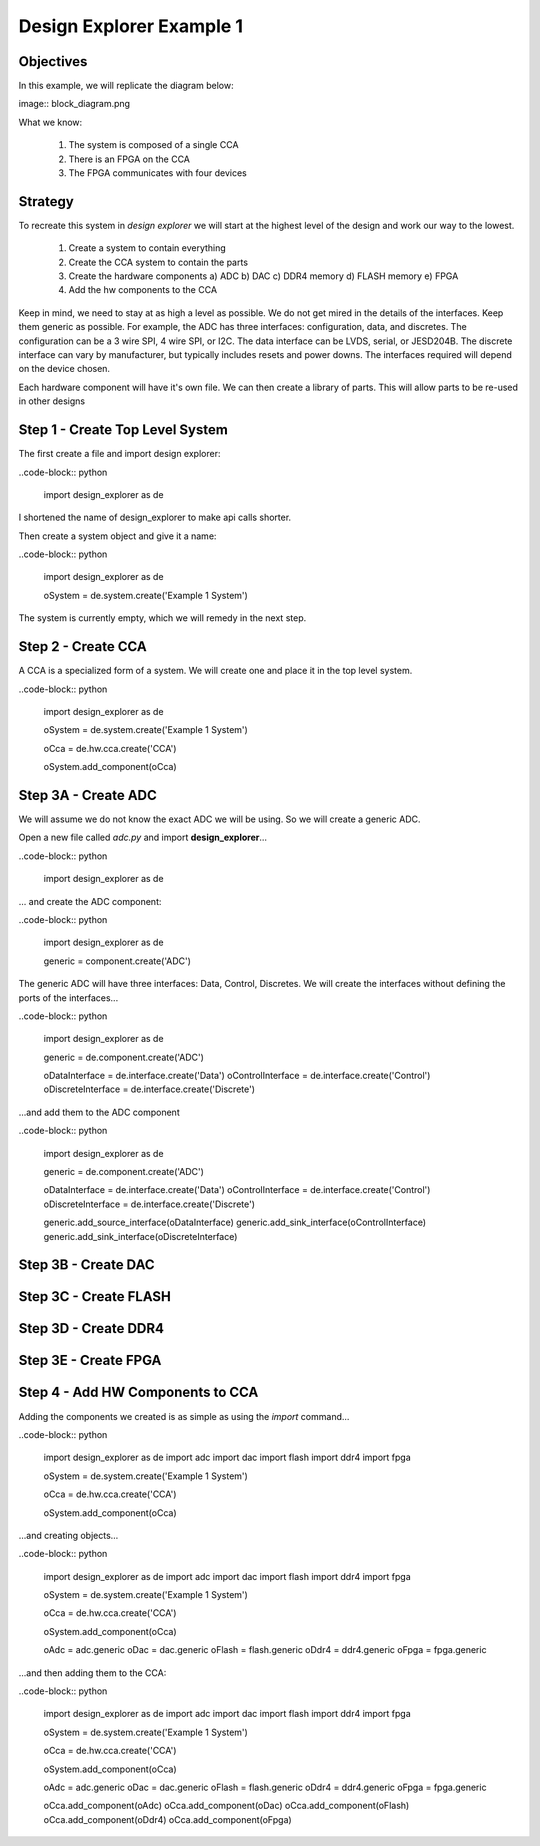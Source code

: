 Design Explorer Example 1
=========================

Objectives
----------

In this example, we will replicate the diagram below:

image:: block_diagram.png

What we know:

  1) The system is composed of a single CCA
  2) There is an FPGA on the CCA
  3) The FPGA communicates with four devices

Strategy
--------

To recreate this system in *design explorer* we will start at the highest level of the design and work our way to the lowest.

  1) Create a system to contain everything
  2) Create the CCA system to contain the parts
  3) Create the hardware components
     a)  ADC
     b)  DAC
     c)  DDR4 memory
     d)  FLASH memory
     e)  FPGA
  4) Add the hw components to the CCA

Keep in mind, we need to stay at as high a level as possible.
We do not get mired in the details of the interfaces.
Keep them generic as possible.
For example, the ADC has three interfaces:  configuration, data, and discretes.
The configuration can be a 3 wire SPI, 4 wire SPI, or I2C. 
The data interface can be LVDS, serial, or JESD204B.
The discrete interface can vary by manufacturer, but typically includes resets and power downs.
The interfaces required will depend on the device chosen.

Each hardware component will have it's own file.
We can then create a library of parts.
This will allow parts to be re-used in other designs

Step 1 - Create Top Level System
--------------------------------

The first create a file and import design explorer:

..code-block:: python

    import design_explorer as de

I shortened the name of design_explorer to make api calls shorter.

Then create a system object and give it a name:

..code-block:: python

    import design_explorer as de

    oSystem = de.system.create('Example 1 System')

The system is currently empty, which we will remedy in the next step.

Step 2 - Create CCA
-------------------

A CCA is a specialized form of a system.
We will create one and place it in the top level system.

..code-block:: python

    import design_explorer as de

    oSystem = de.system.create('Example 1 System')

    oCca = de.hw.cca.create('CCA')

    oSystem.add_component(oCca)

Step 3A - Create ADC 
--------------------

We will assume we do not know the exact ADC we will be using.
So we will create a generic ADC.

Open a new file called *adc.py* and import **design_explorer**...

..code-block:: python

    import design_explorer as de

... and create the ADC component:

..code-block:: python

    import design_explorer as de

    generic = component.create('ADC')

The generic ADC will have three interfaces:  Data, Control, Discretes.
We will create the interfaces without defining the ports of the interfaces...

..code-block:: python

    import design_explorer as de

    generic = de.component.create('ADC')

    oDataInterface = de.interface.create('Data')
    oControlInterface = de.interface.create('Control')
    oDiscreteInterface = de.interface.create('Discrete')

...and add them to the ADC component

..code-block:: python

    import design_explorer as de

    generic = de.component.create('ADC')

    oDataInterface = de.interface.create('Data')
    oControlInterface = de.interface.create('Control')
    oDiscreteInterface = de.interface.create('Discrete')

    generic.add_source_interface(oDataInterface)
    generic.add_sink_interface(oControlInterface)
    generic.add_sink_interface(oDiscreteInterface)

Step 3B - Create DAC
--------------------

Step 3C - Create FLASH
----------------------

Step 3D - Create DDR4
---------------------

Step 3E - Create FPGA
---------------------

Step 4 - Add HW Components to CCA
---------------------------------

Adding the components we created is as simple as using the *import* command...

..code-block:: python

    import design_explorer as de
    import adc
    import dac
    import flash
    import ddr4
    import fpga

    oSystem = de.system.create('Example 1 System')

    oCca = de.hw.cca.create('CCA')

    oSystem.add_component(oCca)

...and creating objects...

..code-block:: python

    import design_explorer as de
    import adc
    import dac
    import flash
    import ddr4
    import fpga

    oSystem = de.system.create('Example 1 System')

    oCca = de.hw.cca.create('CCA')

    oSystem.add_component(oCca)

    oAdc = adc.generic
    oDac = dac.generic
    oFlash = flash.generic
    oDdr4 = ddr4.generic
    oFpga = fpga.generic

...and then adding them to the CCA:

..code-block:: python

    import design_explorer as de
    import adc
    import dac
    import flash
    import ddr4
    import fpga

    oSystem = de.system.create('Example 1 System')

    oCca = de.hw.cca.create('CCA')

    oSystem.add_component(oCca)

    oAdc = adc.generic
    oDac = dac.generic
    oFlash = flash.generic
    oDdr4 = ddr4.generic
    oFpga = fpga.generic

    oCca.add_component(oAdc)
    oCca.add_component(oDac)
    oCca.add_component(oFlash)
    oCca.add_component(oDdr4)
    oCca.add_component(oFpga)
 
